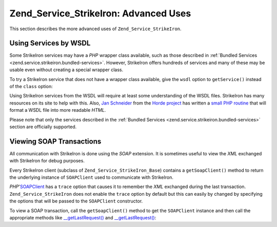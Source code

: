 .. _zend.service.strikeiron.advanced-uses:

Zend_Service_StrikeIron: Advanced Uses
======================================

This section describes the more advanced uses of ``Zend_Service_StrikeIron``.

.. _zend.service.strikeiron.advanced-uses.services-by-wsdl:

Using Services by WSDL
----------------------

Some StrikeIron services may have a *PHP* wrapper class available, such as those described in :ref:`Bundled Services <zend.service.strikeiron.bundled-services>`. However, StrikeIron offers hundreds of services and many of these may be usable even without creating a special wrapper class.

To try a StrikeIron service that does not have a wrapper class available, give the ``wsdl`` option to ``getService()`` instead of the ``class`` option:

.. code-block:: php
   :linenos:

   $strikeIron = new Zend_Service_StrikeIron(array('username' => 'your-username',
                                                   'password' => 'your-password'));

   // Get a generic client to the Reverse Phone Lookup service
   $phone = $strikeIron->getService(
       array('wsdl' => 'http://ws.strikeiron.com/ReversePhoneLookup?WSDL')
   );

   $result = $phone->lookup(array('Number' => '(408) 253-8800'));
   echo $result->listingName;

   // Zend Technologies USA Inc

Using StrikeIron services from the WSDL will require at least some understanding of the WSDL files. StrikeIron has many resources on its site to help with this. Also, `Jan Schneider`_ from the `Horde project`_ has written a `small PHP routine`_ that will format a WSDL file into more readable *HTML*.

Please note that only the services described in the :ref:`Bundled Services <zend.service.strikeiron.bundled-services>` section are officially supported.

.. _zend.service.strikeiron.viewing-soap-transactions:

Viewing SOAP Transactions
-------------------------

All communication with StrikeIron is done using the *SOAP* extension. It is sometimes useful to view the *XML* exchanged with StrikeIron for debug purposes.

Every StrikeIron client (subclass of ``Zend_Service_StrikeIron_Base``) contains a ``getSoapClient()`` method to return the underlying instance of ``SOAPClient`` used to communicate with StrikeIron.

*PHP*'`SOAPClient`_ has a ``trace`` option that causes it to remember the *XML* exchanged during the last transaction. ``Zend_Service_StrikeIron`` does not enable the ``trace`` option by default but this can easily by changed by specifying the options that will be passed to the ``SOAPClient`` constructor.

To view a SOAP transaction, call the ``getSoapClient()`` method to get the ``SOAPClient`` instance and then call the appropriate methods like `\__getLastRequest()`_ and `\__getLastRequest()`_:

.. code-block:: php
   :linenos:

   $strikeIron =
       new Zend_Service_StrikeIron(array('username' => 'your-username',
                                         'password' => 'your-password',
                                         'options'  => array('trace' => true)));

   // Get a client for the Sales & Use Tax Basic service
   $taxBasic = $strikeIron->getService(array('class' => 'SalesUseTaxBasic'));

   // Perform a method call
   $taxBasic->getTaxRateCanada(array('province' => 'ontario'));

   // Get SOAPClient instance and view XML
   $soapClient = $taxBasic->getSoapClient();
   echo $soapClient->__getLastRequest();
   echo $soapClient->__getLastResponse();



.. _`Jan Schneider`: http://janschneider.de
.. _`Horde project`: http://horde.org
.. _`small PHP routine`: http://janschneider.de/news/25/268
.. _`SOAPClient`: http://www.php.net/manual/en/function.soap-soapclient-construct.php
.. _`\__getLastRequest()`: http://www.php.net/manual/en/function.soap-soapclient-getlastresponse.php
